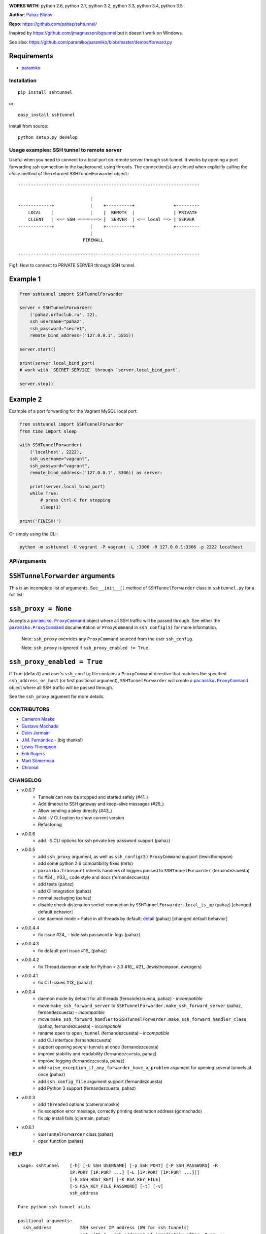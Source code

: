 |CircleCI|

|DwnMonth| |DwnWeek| |DwnDay|


**WORKS WITH**: python 2.6, python 2.7, python 3.2, python 3.3, python 3.4,
python 3.5

**Author**: `Pahaz Blinov <https://github.com/pahaz>`_

**Repo**: https://github.com/pahaz/sshtunnel/

Inspired by https://github.com/jmagnusson/bgtunnel but it doesn't work on
Windows.

See also: https://github.com/paramiko/paramiko/blob/master/demos/forward.py

Requirements
-------------

* `paramiko`_

Installation
============

::

    pip install sshtunnel

or ::

    easy_install sshtunnel

Install from source::

    python setup.py develop


Usage examples: SSH tunnel to remote server
===========================================

Useful when you need to connect to a local port on remote server through ssh
tunnel. It works by opening a port forwarding ssh connection in the
background, using threads. The connection(s) are closed when explicitly
calling the `close` method of the returned SSHTunnelForwarder object.::

    ----------------------------------------------------------------------

                                |
    -------------+              |    +----------+               +---------
        LOCAL    |              |    |  REMOTE  |               | PRIVATE
        CLIENT   | <== SSH ========> |  SERVER  | <== local ==> | SERVER
    -------------+              |    +----------+               +---------
                                |
                             FIREWALL

    ----------------------------------------------------------------------

Fig1: How to connect to PRIVATE SERVER through SSH tunnel.


Example 1
---------

.. code-block:: py

    from sshtunnel import SSHTunnelForwarder

    server = SSHTunnelForwarder(
        ('pahaz.urfuclub.ru', 22),
        ssh_username="pahaz",
        ssh_password="secret",
        remote_bind_address=('127.0.0.1', 5555))

    server.start()

    print(server.local_bind_port)
    # work with `SECRET SERVICE` through `server.local_bind_port`.

    server.stop()

Example 2
---------

Example of a port forwarding for the Vagrant MySQL local port:

.. code-block:: py

    from sshtunnel import SSHTunnelForwarder
    from time import sleep

    with SSHTunnelForwarder(
        ('localhost', 2222),
        ssh_username="vagrant",
        ssh_password="vagrant",
        remote_bind_address=('127.0.0.1', 3306)) as server:

        print(server.local_bind_port)
        while True:
            # press Ctrl-C for stopping
            sleep(1)

    print('FINISH!')

Or simply using the CLI:

.. code-block:: bash

    python -m sshtunnel -U vagrant -P vagrant -L :3306 -R 127.0.0.1:3306 -p 2222 localhost

API/arguments
=============

``SSHTunnelForwarder`` arguments
--------------------------------

This is an incomplete list of arguments.  See ``__init__()`` method of
``SSHTunnelForwarder`` class in ``sshtunnel.py`` for a full list.

``ssh_proxy = None``
--------------------

Accepts a |paramiko.ProxyCommand|_
object where all SSH traffic will be passed through.
See either the |paramiko.ProxyCommand|_ documentation
or ``ProxyCommand`` in ``ssh_config(5)`` for more information.

 Note: ``ssh_proxy`` overrides any ``ProxyCommand`` sourced from the user
 ``ssh_config``.

 Note: ``ssh_proxy`` is ignored if ``ssh_proxy_enabled != True``.

``ssh_proxy_enabled = True``
----------------------------

If True (default) and user's ``ssh_config`` file contains a ``ProxyCommand``
directive that matches the specified ``ssh_address_or_host`` (or first
positional argument), ``SSHTunnelForwarder`` will create a
|paramiko.ProxyCommand|_ object where all SSH traffic will be passed through.

See the ``ssh_proxy`` argument for more details.


CONTRIBUTORS
============

- `Cameron Maske <https://github.com/cameronmaske>`_
- `Gustavo Machado <https://github.com/gdmachado>`_
- `Colin Jermain <https://github.com/cjermain>`_
- `J.M. Fernández <https://github.com/fernandezcuesta>`_ - (big thanks!)
- `Lewis Thompson <https://github.com/lewisthompson>`_
- `Erik Rogers <https://github.com/ewrogers>`_
- `Mart Sõmermaa <https://github.com/mrts>`_
- `Chronial <https://github.com/Chronial>`_

CHANGELOG
=========

- v.0.0.7
    + Tunnels can now be stopped and started safely (#41_)
    + Add timeout to SSH gateway and keep-alive messages (#29_)
    + Allow sending a pkey directly (#43_)
    + Add ``-V`` CLI option to show current version
    + Refactoring

- v.0.0.6
    + add ``-S`` CLI options for ssh private key password support (pahaz)

- v.0.0.5
    + add ``ssh_proxy`` argument, as well as ``ssh_config(5)`` ``ProxyCommand`` support (lewisthompson)
    + add some python 2.6 compatibility fixes (mrts)
    + ``paramiko.transport`` inherits handlers of loggers passed to ``SSHTunnelForwarder`` (fernandezcuesta)
    + fix #34_, #33_, code style and docs (fernandezcuesta)
    + add tests (pahaz)
    + add CI integration (pahaz)
    + normal packaging (pahaz)
    + disable check distenation socket connection by ``SSHTunnelForwarder.local_is_up`` (pahaz) [changed default behavior]
    + use daemon mode = False in all threads by default; detail_ (pahaz) [changed default behavior]

- v.0.0.4.4
   + fix issue #24_ - hide ssh password in logs (pahaz)

- v.0.0.4.3
    + fix default port issue #19_ (pahaz)

- v.0.0.4.2
    + fix Thread.daemon mode for Python < 3.3 #16_, #21_ (lewisthompson, ewrogers)

- v.0.0.4.1
    + fix CLI issues #13_ (pahaz)

- v.0.0.4
    + daemon mode by default for all threads (fernandezcuesta, pahaz) - *incompatible*
    + move ``make_ssh_forward_server`` to ``SSHTunnelForwarder.make_ssh_forward_server`` (pahaz, fernandezcuesta) - *incompatible*
    + move ``make_ssh_forward_handler`` to ``SSHTunnelForwarder.make_ssh_forward_handler_class`` (pahaz, fernandezcuesta) - *incompatible*
    + rename ``open`` to ``open_tunnel`` (fernandezcuesta) - *incompatible*
    + add CLI interface (fernandezcuesta)
    + support opening several tunnels at once (fernandezcuesta)
    + improve stability and readability (fernandezcuesta, pahaz)
    + improve logging (fernandezcuesta, pahaz)
    + add ``raise_exception_if_any_forwarder_have_a_problem`` argument for opening several tunnels at once (pahaz)
    + add ``ssh_config_file`` argument support (fernandezcuesta)
    + add Python 3 support (fernandezcuesta, pahaz)

- v.0.0.3
    + add ``threaded`` options (cameronmaske)
    + fix exception error message, correctly printing destination address (gdmachado)
    + fix pip install fails (cjermain, pahaz)

- v.0.0.1
    + ``SSHTunnelForwarder`` class (pahaz)
    + ``open`` function (pahaz)

HELP
====

::

    usage: sshtunnel    [-h] [-U SSH_USERNAME] [-p SSH_PORT] [-P SSH_PASSWORD] -R
                        IP:PORT [IP:PORT ...] [-L [IP:PORT [IP:PORT ...]]]
                        [-k SSH_HOST_KEY] [-K RSA_KEY_FILE]
                        [-S RSA_KEY_FILE_PASSWORD] [-t] [-v]
                        ssh_address

    Pure python ssh tunnel utils

    positional arguments:
      ssh_address           SSH server IP address (GW for ssh tunnels)
                            set with "-- ssh_address" if immediately after -R or -L

    optional arguments:
      -h, --help            show this help message and exit
      -U SSH_USERNAME, --username SSH_USERNAME
                            SSH server account username
      -p SSH_PORT, --server_port SSH_PORT
                            SSH server TCP port (default: 22)
      -P SSH_PASSWORD, --password SSH_PASSWORD
                            SSH server account password
      -R IP:PORT [IP:PORT ...], --remote_bind_address IP:PORT [IP:PORT ...]
                            Remote bind address sequence: ip_1:port_1 ip_2:port_2 ... ip_n:port_n
                            Equivalent to ssh -Lxxxx:IP_ADDRESS:PORT
                            If omitted, default port is 22.
                            Example: -R 10.10.10.10: 10.10.10.10:5900
      -L [IP:PORT [IP:PORT ...]], --local_bind_address [IP:PORT [IP:PORT ...]]
                            Local bind address sequence: ip_1:port_1 ip_2:port_2 ... ip_n:port_n
                            Equivalent to ssh -LPORT:xxxxxxxxx:xxxx, being the local IP address optional.
                            By default it will listen in all interfaces (0.0.0.0) and choose a random port.
                            Example: -L :40000
      -k SSH_HOST_KEY, --ssh_host_key SSH_HOST_KEY
                            Gateway's host key
      -K RSA_KEY_FILE, --private_key_file RSA_KEY_FILE
                            RSA private key file
      -S RSA_KEY_FILE_PASSWORD, --private_key_file_password RSA_KEY_FILE_PASSWORD
                            RSA private key file password
      -t, --threaded        Allow concurrent connections to each tunnel
      -v, --verbosity       Increase output verbosity (default: 40)


.. _paramiko: http://www.paramiko.org/
.. |paramiko.ProxyCommand| replace:: ``paramiko.ProxyCommand``
.. _paramiko.ProxyCommand: http://paramiko-docs.readthedocs.org/en/latest/api/proxy.html

.. _13: https://github.com/pahaz/sshtunnel/issues/13
.. _16: https://github.com/pahaz/sshtunnel/issues/16
.. _19: https://github.com/pahaz/sshtunnel/issues/19
.. _21: https://github.com/pahaz/sshtunnel/issues/21
.. _24: https://github.com/pahaz/sshtunnel/issues/24
.. _29: https://github.com/pahaz/sshtunnel/issues/29
.. _33: https://github.com/pahaz/sshtunnel/issues/33
.. _34: https://github.com/pahaz/sshtunnel/issues/34
.. _41: https://github.com/pahaz/sshtunnel/issues/41
.. _43: https://github.com/pahaz/sshtunnel/issues/43
.. _detail: https://github.com/pahaz/sshtunnel/commit/64af238b799b0e0057c4f9b386cda247e0006da9#diff-76bc1662a114401c2954deb92b740081R127

.. |CircleCI| image:: https://circleci.com/gh/pahaz/sshtunnel.svg?style=svg
   :target: https://circleci.com/gh/pahaz/sshtunnel

.. |DwnMonth| image:: https://img.shields.io/pypi/dm/sshtunnel.svg
.. |DwnWeek| image:: https://img.shields.io/pypi/dw/sshtunnel.svg
.. |DwnDay| image:: https://img.shields.io/pypi/dd/sshtunnel.svg
